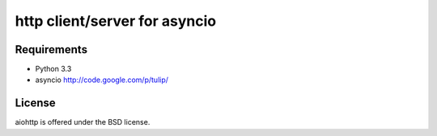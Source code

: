 http client/server for asyncio
==============================


.. image:: https://secure.travis-ci.org/fafhrd91/asynchttp.png
  :target:  https://secure.travis-ci.org/fafhrd91/asynchttp

.. image:: https://coveralls.io/repos/fafhrd91/asynchttp/badge.png?branch=master
  :target: https://coveralls.io/r/fafhrd91/asynchttp?branch=master



Requirements
------------

- Python 3.3

- asyncio http://code.google.com/p/tulip/


License
-------

aiohttp is offered under the BSD license.
